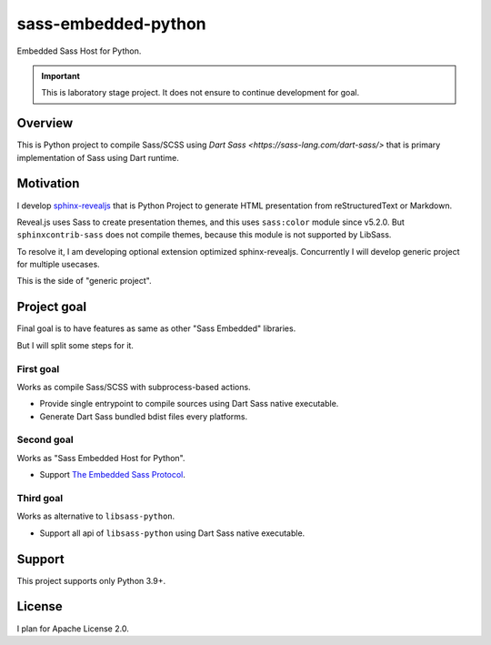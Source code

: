 ====================
sass-embedded-python
====================

Embedded Sass Host for Python.

.. important::

   This is laboratory stage project. It does not ensure to continue development for goal.

Overview
========

This is Python project to compile Sass/SCSS using `Dart Sass <https://sass-lang.com/dart-sass/>`
that is primary implementation of Sass using Dart runtime.

Motivation
==========

I develop `sphinx-revealjs <https://pypi.org/project/sphinx-revealjs>`_
that is Python Project to generate HTML presentation from reStructuredText or Markdown.

Reveal.js uses Sass to create presentation themes, and this uses ``sass:color`` module since v5.2.0.
But ``sphinxcontrib-sass`` does not compile themes, because this module is not supported by LibSass.

To resolve it, I am developing optional extension optimized sphinx-revealjs.
Concurrently I will develop generic project for multiple usecases.

This is the side of "generic project".

Project goal
============

Final goal is to have features as same as other "Sass Embedded" libraries.

But I will split some steps for it.

First goal
----------

Works as compile Sass/SCSS with subprocess-based actions.

- Provide single entrypoint to compile sources using Dart Sass native executable.
- Generate Dart Sass bundled bdist files every platforms.

Second goal
-----------

Works as "Sass Embedded Host for Python".

- Support `The Embedded Sass Protocol <https://github.com/sass/sass/blob/main/spec/embedded-protocol.md>`_.

Third goal
----------

Works as alternative to ``libsass-python``.

- Support all api of ``libsass-python`` using Dart Sass native executable.

Support
=======

This project supports only Python 3.9+.

License
=======

I plan for Apache License 2.0.
